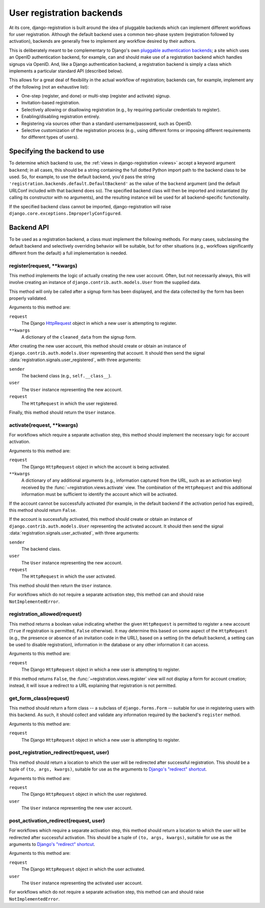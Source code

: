 .. _backend-api:

User registration backends
==========================

At its core, django-registration is built around the idea of pluggable
backends which can implement different workflows for user
registration. Although the default backend uses a common two-phase
system (registration followed by activation), backends are generally
free to implement any workflow desired by their authors.

This is deliberately meant to be complementary to Django's own
`pluggable authentication backends
<http://docs.djangoproject.com/en/dev/topics/auth/#other-authentication-sources>`_;
a site which uses an OpenID authentication backend, for example, can
and should make use of a registration backend which handles signups
via OpenID. And, like a Django authentication backend, a registration
backend is simply a class which implements a particular standard API
(described below).

This allows for a great deal of flexibility in the actual workflow of
registration; backends can, for example, implement any of the
following (not an exhaustive list):

* One-step (register, and done) or multi-step (register and activate)
  signup.

* Invitation-based registration.

* Selectively allowing or disallowing registration (e.g., by requiring
  particular credentials to register).

* Enabling/disabling registration entirely.

* Registering via sources other than a standard username/password,
  such as OpenID.

* Selective customization of the registration process (e.g., using
  different forms or imposing different requirements for different
  types of users).


Specifying the backend to use
-----------------------------

To determine which backend to use, the :ref:`views in
django-registration <views>` accept a keyword argument ``backend``; in
all cases, this should be a string containing the full dotted Python
import path to the backend class to be used. So, for example, to use
the default backend, you'd pass the string
``'registration.backends.default.DefaultBackend'`` as the value of the
``backend`` argument (and the default URLConf included with that
backend does so). The specified backend class will then be imported
and instantiated (by calling its constructor with no arguments), and
the resulting instance will be used for all backend-specific
functionality.

If the specified backend class cannot be imported, django-registration
will raise ``django.core.exceptions.ImproperlyConfigured``.


Backend API
-----------

To be used as a registration backend, a class must implement the
following methods. For many cases, subclassing the default backend and
selectively overriding behavior will be suitable, but for other
situations (e.g., workflows significantly different from the default)
a full implementation is needed.


register(request, \*\*kwargs)
~~~~~~~~~~~~~~~~~~~~~~~~~~~~~

This method implements the logic of actually creating the new user
account. Often, but not necessarily always, this will involve creating
an instance of ``django.contrib.auth.models.User`` from the supplied
data.

This method will only be called after a signup form has been
displayed, and the data collected by the form has been properly
validated.

Arguments to this method are:

``request``
    The Django `HttpRequest
    <http://docs.djangoproject.com/en/dev/ref/request-response/#httprequest-objects>`_
    object in which a new user is attempting to register.

``**kwargs``
    A dictionary of the ``cleaned_data`` from the signup form.

After creating the new user account, this method should create or
obtain an instance of ``django.contrib.auth.models.User`` representing
that account. It should then send the signal
:data:`registration.signals.user_registered`, with three arguments:

``sender``
    The backend class (e.g., ``self.__class__``).

``user``
    The ``User`` instance representing the new account.

``request``
    The ``HttpRequest`` in which the user registered.

Finally, this method should return the ``User`` instance.


activate(request, \*\*kwargs)
~~~~~~~~~~~~~~~~~~~~~~~~~~~~~

For workflows which require a separate activation step, this method
should implement the necessary logic for account activation.

Arguments to this method are:

``request``
    The Django ``HttpRequest`` object in which the account is being
    activated.

``**kwargs``
    A dictionary of any additional arguments (e.g., information
    captured from the URL, such as an activation key) received by the
    :func:`~registration.views.activate` view. The combination of the
    ``HttpRequest`` and this additional information must be sufficient
    to identify the account which will be activated.

If the account cannot be successfully activated (for example, in the
default backend if the activation period has expired), this method
should return ``False``.

If the account is successfully activated, this method should create or
obtain an instance of ``django.contrib.auth.models.User`` representing
the activated account. It should then send the signal
:data:`registration.signals.user_activated`, with three arguments:

``sender``
    The backend class.

``user``
    The ``User`` instance representing the new account.

``request``
    The ``HttpRequest`` in which the user activated.

This method should then return the ``User`` instance.

For workflows which do not require a separate activation step, this
method can and should raise ``NotImplementedError``.


registration_allowed(request)
~~~~~~~~~~~~~~~~~~~~~~~~~~~~~

This method returns a boolean value indicating whether the given
``HttpRequest`` is permitted to register a new account (``True`` if
registration is permitted, ``False`` otherwise). It may determine this
based on some aspect of the ``HttpRequest`` (e.g., the presence or
absence of an invitation code in the URL), based on a setting (in the
default backend, a setting can be used to disable registration),
information in the database or any other information it can access.

Arguments to this method are:

``request``
    The Django ``HttpRequest`` object in which a new user is
    attempting to register.

If this method returns ``False``, the
:func:`~registration.views.register` view will not display a form for
account creation; instead, it will issue a redirect to a URL
explaining that registration is not permitted.


get_form_class(request)
~~~~~~~~~~~~~~~~~~~~~~~

This method should return a form class -- a subclass of
``django.forms.Form`` -- suitable for use in registering users with
this backend. As such, it should collect and validate any information
required by the backend's ``register`` method.

Arguments to this method are:

``request``
    The Django ``HttpRequest`` object in which a new user is
    attempting to register.


post_registration_redirect(request, user)
~~~~~~~~~~~~~~~~~~~~~~~~~~~~~~~~~~~~~~~~~

This method should return a location to which the user will be
redirected after successful registration. This should be a tuple of
``(to, args, kwargs)``, suitable for use as the arguments to `Django's
"redirect" shortcut
<http://docs.djangoproject.com/en/dev/topics/http/shortcuts/#redirect>`_.

Arguments to this method are:

``request``
    The Django ``HttpRequest`` object in which the user registered.

``user``
    The ``User`` instance representing the new user account.


post_activation_redirect(request, user)
~~~~~~~~~~~~~~~~~~~~~~~~~~~~~~~~~~~~~~~

For workflows which require a separate activation step, this method
should return a location to which the user will be redirected after
successful activation.  This should be a tuple of ``(to, args,
kwargs)``, suitable for use as the arguments to `Django's "redirect"
shortcut
<http://docs.djangoproject.com/en/dev/topics/http/shortcuts/#redirect>`_.

Arguments to this method are:

``request``
    The Django ``HttpRequest`` object in which the user activated.

``user``
    The ``User`` instance representing the activated user account.

For workflows which do not require a separate activation step, this
method can and should raise ``NotImplementedError``.
